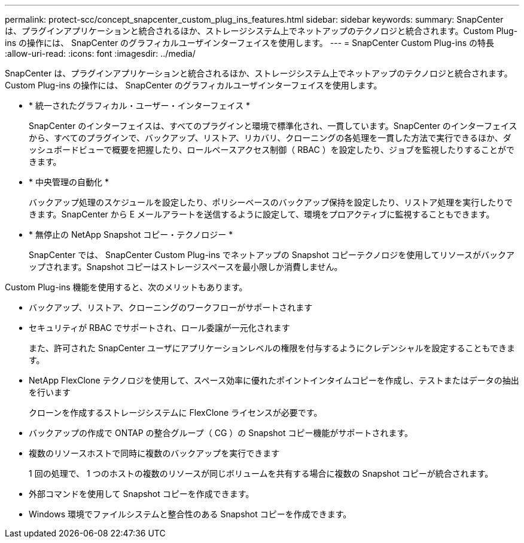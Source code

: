 ---
permalink: protect-scc/concept_snapcenter_custom_plug_ins_features.html 
sidebar: sidebar 
keywords:  
summary: SnapCenter は、プラグインアプリケーションと統合されるほか、ストレージシステム上でネットアップのテクノロジと統合されます。Custom Plug-ins の操作には、 SnapCenter のグラフィカルユーザインターフェイスを使用します。 
---
= SnapCenter Custom Plug-ins の特長
:allow-uri-read: 
:icons: font
:imagesdir: ../media/


[role="lead"]
SnapCenter は、プラグインアプリケーションと統合されるほか、ストレージシステム上でネットアップのテクノロジと統合されます。Custom Plug-ins の操作には、 SnapCenter のグラフィカルユーザインターフェイスを使用します。

* * 統一されたグラフィカル・ユーザー・インターフェイス *
+
SnapCenter のインターフェイスは、すべてのプラグインと環境で標準化され、一貫しています。SnapCenter のインターフェイスから、すべてのプラグインで、バックアップ、リストア、リカバリ、クローニングの各処理を一貫した方法で実行できるほか、ダッシュボードビューで概要を把握したり、ロールベースアクセス制御（ RBAC ）を設定したり、ジョブを監視したりすることができます。

* * 中央管理の自動化 *
+
バックアップ処理のスケジュールを設定したり、ポリシーベースのバックアップ保持を設定したり、リストア処理を実行したりできます。SnapCenter から E メールアラートを送信するように設定して、環境をプロアクティブに監視することもできます。

* * 無停止の NetApp Snapshot コピー・テクノロジー *
+
SnapCenter では、 SnapCenter Custom Plug-ins でネットアップの Snapshot コピーテクノロジを使用してリソースがバックアップされます。Snapshot コピーはストレージスペースを最小限しか消費しません。



Custom Plug-ins 機能を使用すると、次のメリットもあります。

* バックアップ、リストア、クローニングのワークフローがサポートされます
* セキュリティが RBAC でサポートされ、ロール委譲が一元化されます
+
また、許可された SnapCenter ユーザにアプリケーションレベルの権限を付与するようにクレデンシャルを設定することもできます。

* NetApp FlexClone テクノロジを使用して、スペース効率に優れたポイントインタイムコピーを作成し、テストまたはデータの抽出を行います
+
クローンを作成するストレージシステムに FlexClone ライセンスが必要です。

* バックアップの作成で ONTAP の整合グループ（ CG ）の Snapshot コピー機能がサポートされます。
* 複数のリソースホストで同時に複数のバックアップを実行できます
+
1 回の処理で、 1 つのホストの複数のリソースが同じボリュームを共有する場合に複数の Snapshot コピーが統合されます。

* 外部コマンドを使用して Snapshot コピーを作成できます。
* Windows 環境でファイルシステムと整合性のある Snapshot コピーを作成できます。

